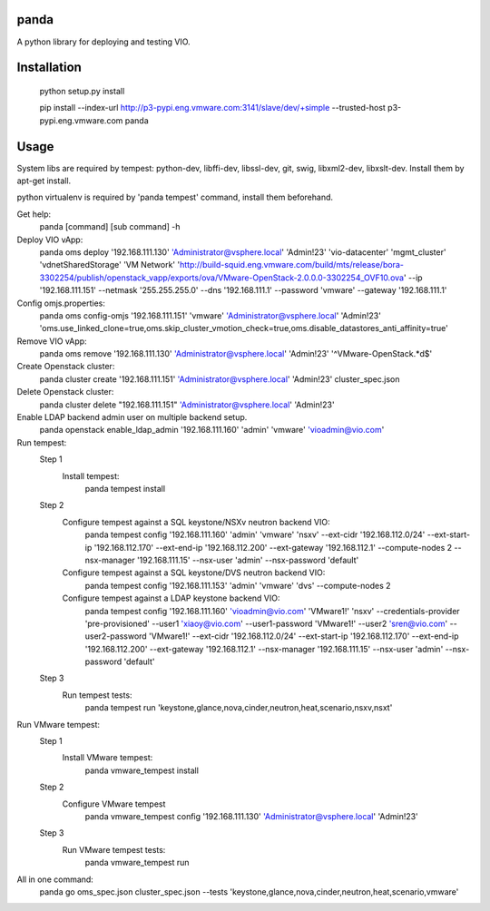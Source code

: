 panda
=============

A python library for deploying and testing VIO.


Installation
=============

 python setup.py install

 pip install --index-url http://p3-pypi.eng.vmware.com:3141/slave/dev/+simple --trusted-host p3-pypi.eng.vmware.com panda


Usage
======
System libs are required by tempest:
python-dev, libffi-dev, libssl-dev, git, swig, libxml2-dev, libxslt-dev. Install them by apt-get install.

python virtualenv is required by 'panda tempest' command, install them beforehand.

Get help:
 panda [command] [sub command] -h

Deploy VIO vApp:
 panda oms deploy '192.168.111.130' 'Administrator@vsphere.local' 'Admin!23' 'vio-datacenter' 'mgmt_cluster' 'vdnetSharedStorage' 'VM Network' 'http://build-squid.eng.vmware.com/build/mts/release/bora-3302254/publish/openstack_vapp/exports/ova/VMware-OpenStack-2.0.0.0-3302254_OVF10.ova' --ip '192.168.111.151' --netmask '255.255.255.0' --dns '192.168.111.1' --password 'vmware' --gateway '192.168.111.1'

Config omjs.properties:
 panda oms config-omjs '192.168.111.151' 'vmware' 'Administrator@vsphere.local' 'Admin!23' 'oms.use_linked_clone=true,oms.skip_cluster_vmotion_check=true,oms.disable_datastores_anti_affinity=true'

Remove VIO vApp:
 panda oms remove '192.168.111.130' 'Administrator@vsphere.local' 'Admin!23' '^VMware-OpenStack.*\d$'

Create Openstack cluster:
 panda cluster create '192.168.111.151' 'Administrator@vsphere.local' 'Admin!23' cluster_spec.json

Delete Openstack cluster:
 panda cluster delete "192.168.111.151" 'Administrator@vsphere.local' 'Admin!23'

Enable LDAP backend admin user on multiple backend setup.
 panda openstack enable_ldap_admin '192.168.111.160' 'admin' 'vmware' 'vioadmin@vio.com'

Run tempest:
 Step 1
  Install tempest:
   panda tempest install

 Step 2
  Configure tempest against a SQL keystone/NSXv neutron backend VIO:
   panda tempest config '192.168.111.160' 'admin' 'vmware' 'nsxv' --ext-cidr '192.168.112.0/24' --ext-start-ip '192.168.112.170' --ext-end-ip '192.168.112.200' --ext-gateway '192.168.112.1' --compute-nodes 2 --nsx-manager '192.168.111.15' --nsx-user 'admin' --nsx-password 'default'
  Configure tempest against a SQL keystone/DVS neutron backend VIO:
   panda tempest config '192.168.111.153' 'admin' 'vmware' 'dvs' --compute-nodes 2
  Configure tempest against a LDAP keystone backend VIO:
   panda tempest config '192.168.111.160' 'vioadmin@vio.com' 'VMware1!' 'nsxv' --credentials-provider 'pre-provisioned' --user1 'xiaoy@vio.com' --user1-password 'VMware1!' --user2 'sren@vio.com' --user2-password 'VMware1!' --ext-cidr '192.168.112.0/24' --ext-start-ip '192.168.112.170' --ext-end-ip '192.168.112.200' --ext-gateway '192.168.112.1' --nsx-manager '192.168.111.15' --nsx-user 'admin' --nsx-password 'default'

 Step 3
  Run tempest tests:
   panda tempest run 'keystone,glance,nova,cinder,neutron,heat,scenario,nsxv,nsxt'

Run VMware tempest:
 Step 1
  Install VMware tempest:
   panda vmware_tempest install

 Step 2
  Configure VMware tempest
   panda vmware_tempest config '192.168.111.130' 'Administrator@vsphere.local' 'Admin!23'

 Step 3
  Run VMware tempest tests:
   panda vmware_tempest run

All in one command:
 panda go oms_spec.json cluster_spec.json --tests 'keystone,glance,nova,cinder,neutron,heat,scenario,vmware'
